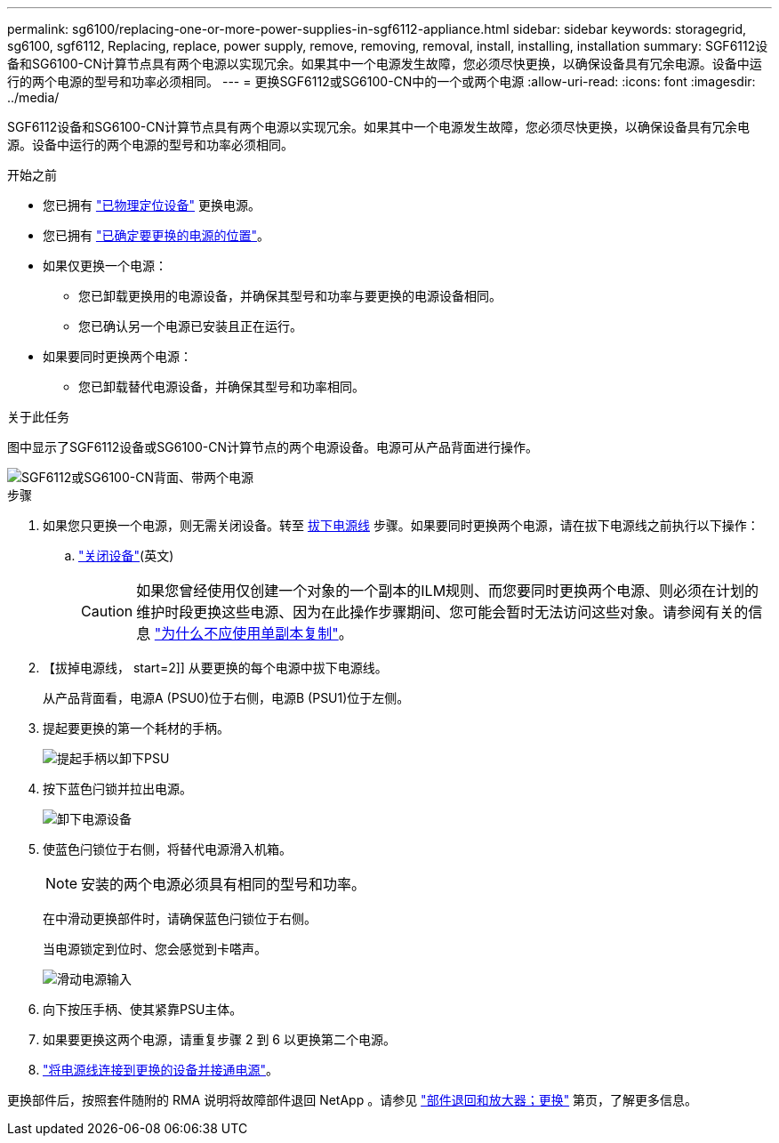 ---
permalink: sg6100/replacing-one-or-more-power-supplies-in-sgf6112-appliance.html 
sidebar: sidebar 
keywords: storagegrid, sg6100, sgf6112, Replacing, replace, power supply, remove, removing, removal, install, installing, installation 
summary: SGF6112设备和SG6100-CN计算节点具有两个电源以实现冗余。如果其中一个电源发生故障，您必须尽快更换，以确保设备具有冗余电源。设备中运行的两个电源的型号和功率必须相同。 
---
= 更换SGF6112或SG6100-CN中的一个或两个电源
:allow-uri-read: 
:icons: font
:imagesdir: ../media/


[role="lead"]
SGF6112设备和SG6100-CN计算节点具有两个电源以实现冗余。如果其中一个电源发生故障，您必须尽快更换，以确保设备具有冗余电源。设备中运行的两个电源的型号和功率必须相同。

.开始之前
* 您已拥有 link:locating-sgf6112-in-data-center.html["已物理定位设备"] 更换电源。
* 您已拥有 link:verify-component-to-replace.html["已确定要更换的电源的位置"]。
* 如果仅更换一个电源：
+
** 您已卸载更换用的电源设备，并确保其型号和功率与要更换的电源设备相同。
** 您已确认另一个电源已安装且正在运行。


* 如果要同时更换两个电源：
+
** 您已卸载替代电源设备，并确保其型号和功率相同。




.关于此任务
图中显示了SGF6112设备或SG6100-CN计算节点的两个电源设备。电源可从产品背面进行操作。

image::../media/sgf6112_power_supplies.png[SGF6112或SG6100-CN背面、带两个电源]

.步骤
. 如果您只更换一个电源，则无需关闭设备。转至 <<Unplug_the_power_cord,拔下电源线>> 步骤。如果要同时更换两个电源，请在拔下电源线之前执行以下操作：
+
.. link:power-sgf6112-off-on.html#shut-down-the-sgf6112-appliance-or-sg6100-cn-controller["关闭设备"](英文)
+

CAUTION: 如果您曾经使用仅创建一个对象的一个副本的ILM规则、而您要同时更换两个电源、则必须在计划的维护时段更换这些电源、因为在此操作步骤期间、您可能会暂时无法访问这些对象。请参阅有关的信息 https://docs.netapp.com/us-en/storagegrid/ilm/why-you-should-not-use-single-copy-replication.html["为什么不应使用单副本复制"^]。



. 【拔掉电源线， start=2]] 从要更换的每个电源中拔下电源线。
+
从产品背面看，电源A (PSU0)位于右侧，电源B (PSU1)位于左侧。

. 提起要更换的第一个耗材的手柄。
+
image::../media/sg6000_cn_lift_cam_handle_psu.gif[提起手柄以卸下PSU]

. 按下蓝色闩锁并拉出电源。
+
image::../media/sg6000_cn_remove_power_supply.gif[卸下电源设备]

. 使蓝色闩锁位于右侧，将替代电源滑入机箱。
+

NOTE: 安装的两个电源必须具有相同的型号和功率。

+
在中滑动更换部件时，请确保蓝色闩锁位于右侧。

+
当电源锁定到位时、您会感觉到卡嗒声。

+
image::../media/sg6000_cn_insert_power_supply.gif[滑动电源输入]

. 向下按压手柄、使其紧靠PSU主体。
. 如果要更换这两个电源，请重复步骤 2 到 6 以更换第二个电源。
. link:../installconfig/connecting-power-cords-and-applying-power.html["将电源线连接到更换的设备并接通电源"]。


更换部件后，按照套件随附的 RMA 说明将故障部件退回 NetApp 。请参见 https://mysupport.netapp.com/site/info/rma["部件退回和放大器；更换"^] 第页，了解更多信息。
